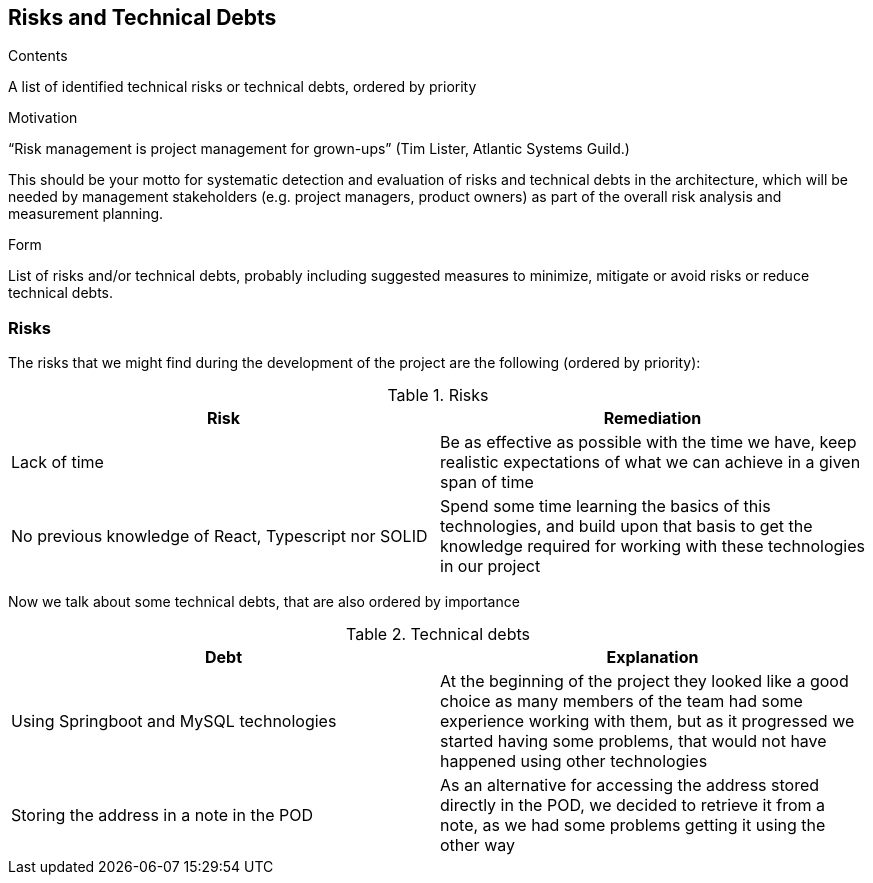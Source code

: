 [[section-technical-risks]]
== Risks and Technical Debts


[role="arc42help"]
****
.Contents
A list of identified technical risks or technical debts, ordered by priority

.Motivation
“Risk management is project management for grown-ups” (Tim Lister, Atlantic Systems Guild.) 

This should be your motto for systematic detection and evaluation of risks and technical debts in the architecture, which will be needed by management stakeholders (e.g. project managers, product owners) as part of the overall risk analysis and measurement planning.

.Form
List of risks and/or technical debts, probably including suggested measures to minimize, mitigate or avoid risks or reduce technical debts.
****

=== Risks

The risks that we might find during the development of the project are the following (ordered by priority):

.Risks
[%header, cols=2]
|===
| Risk | Remediation

| Lack of time | Be as effective as possible with the time we have, keep realistic expectations of what we can achieve
in a given span of time
| No previous knowledge of React, Typescript nor SOLID | Spend some time learning the basics of this technologies,
and build upon that basis to get the knowledge required for working with these technologies in our project
|===

Now we talk about some technical debts, that are also ordered by importance

.Technical debts
[%header, cols=2]
|===
| Debt | Explanation

| Using Springboot and MySQL technologies | At the beginning of the project they looked like a good choice as many
members of the team had some experience working with them, but as it progressed we started having some problems, that
would not have happened using other technologies
| Storing the address in a note in the POD | As an alternative for accessing the address stored directly in the POD, we
decided to retrieve it from a note, as we had some problems getting it using the other way

|===
